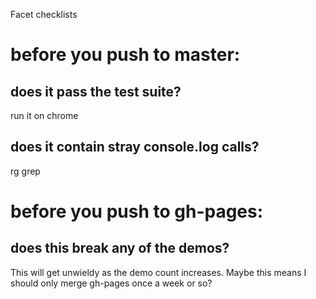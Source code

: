 Facet checklists

* before you push to master:
** does it pass the test suite?
run it on chrome
** does it contain stray console.log calls? 
rg grep

* before you push to gh-pages:
** does this break any of the demos?
This will get unwieldy as the demo count increases. Maybe this means I
should only merge gh-pages once a week or so?
